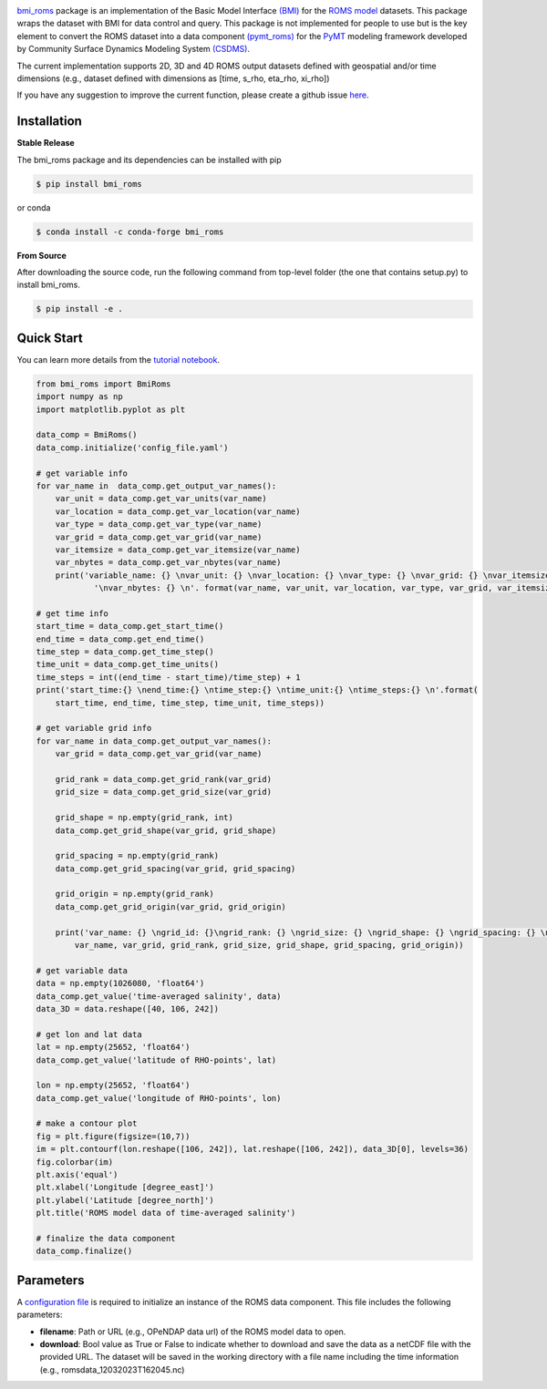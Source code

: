 .. image:: _static/logo.png
    :align: center
    :scale: 15%
    :alt: bmi_roms
    :target: https://bmi-roms.readthedocs.io/en/latest/

`bmi_roms <https://github.com/gantian127/bmi_roms/>`_ package is an implementation of the Basic Model Interface
`(BMI) <https://bmi-spec.readthedocs.io/en/latest/>`_ for the `ROMS model <https://www.myroms.org/>`_ datasets.
This package wraps the dataset with BMI for data control and query.
This package is not implemented for people to use but is the key element to convert the ROMS dataset into
a data component `(pymt_roms) <https://pymt-roms.readthedocs.io/>`_ for
the `PyMT <https://pymt.readthedocs.io/en/latest/?badge=latest>`_ modeling framework developed
by Community Surface Dynamics Modeling System `(CSDMS) <https://csdms.colorado.edu/wiki/Main_Page>`_.

The current implementation supports 2D, 3D and 4D ROMS output datasets defined with geospatial and/or time dimensions
(e.g., dataset defined with dimensions as [time, s_rho, eta_rho, xi_rho])

If you have any suggestion to improve the current function, please create a github issue
`here <https://github.com/gantian127/bmi_roms/issues>`_.


Installation
++++++++++++

**Stable Release**

The bmi_roms package and its dependencies can be installed with pip

.. code-block:: console

    $ pip install bmi_roms

or conda

.. code-block:: console

    $ conda install -c conda-forge bmi_roms

**From Source**

After downloading the source code, run the following command from top-level folder
(the one that contains setup.py) to install bmi_roms.

.. code-block:: console

    $ pip install -e .


Quick Start
+++++++++++++++++

You can learn more details from the
`tutorial notebook <https://github.com/gantian127/bmi_roms/blob/master/notebooks/bmi_roms.ipynb>`_.

.. code-block:: python

   from bmi_roms import BmiRoms
   import numpy as np
   import matplotlib.pyplot as plt

   data_comp = BmiRoms()
   data_comp.initialize('config_file.yaml')

   # get variable info
   for var_name in  data_comp.get_output_var_names():
       var_unit = data_comp.get_var_units(var_name)
       var_location = data_comp.get_var_location(var_name)
       var_type = data_comp.get_var_type(var_name)
       var_grid = data_comp.get_var_grid(var_name)
       var_itemsize = data_comp.get_var_itemsize(var_name)
       var_nbytes = data_comp.get_var_nbytes(var_name)
       print('variable_name: {} \nvar_unit: {} \nvar_location: {} \nvar_type: {} \nvar_grid: {} \nvar_itemsize: {}'
               '\nvar_nbytes: {} \n'. format(var_name, var_unit, var_location, var_type, var_grid, var_itemsize, var_nbytes))

   # get time info
   start_time = data_comp.get_start_time()
   end_time = data_comp.get_end_time()
   time_step = data_comp.get_time_step()
   time_unit = data_comp.get_time_units()
   time_steps = int((end_time - start_time)/time_step) + 1
   print('start_time:{} \nend_time:{} \ntime_step:{} \ntime_unit:{} \ntime_steps:{} \n'.format(
       start_time, end_time, time_step, time_unit, time_steps))

   # get variable grid info
   for var_name in data_comp.get_output_var_names():
       var_grid = data_comp.get_var_grid(var_name)

       grid_rank = data_comp.get_grid_rank(var_grid)
       grid_size = data_comp.get_grid_size(var_grid)

       grid_shape = np.empty(grid_rank, int)
       data_comp.get_grid_shape(var_grid, grid_shape)

       grid_spacing = np.empty(grid_rank)
       data_comp.get_grid_spacing(var_grid, grid_spacing)

       grid_origin = np.empty(grid_rank)
       data_comp.get_grid_origin(var_grid, grid_origin)

       print('var_name: {} \ngrid_id: {}\ngrid_rank: {} \ngrid_size: {} \ngrid_shape: {} \ngrid_spacing: {} \ngrid_origin: {} \n'.format(
           var_name, var_grid, grid_rank, grid_size, grid_shape, grid_spacing, grid_origin))

   # get variable data
   data = np.empty(1026080, 'float64')
   data_comp.get_value('time-averaged salinity', data)
   data_3D = data.reshape([40, 106, 242])

   # get lon and lat data
   lat = np.empty(25652, 'float64')
   data_comp.get_value('latitude of RHO-points', lat)

   lon = np.empty(25652, 'float64')
   data_comp.get_value('longitude of RHO-points', lon)

   # make a contour plot
   fig = plt.figure(figsize=(10,7))
   im = plt.contourf(lon.reshape([106, 242]), lat.reshape([106, 242]), data_3D[0], levels=36)
   fig.colorbar(im)
   plt.axis('equal')
   plt.xlabel('Longitude [degree_east]')
   plt.ylabel('Latitude [degree_north]')
   plt.title('ROMS model data of time-averaged salinity')

   # finalize the data component
   data_comp.finalize()
|plot|


Parameters
++++++++++++++++++++++++++++++++++++

A `configuration file <https://github.com/gantian127/bmi_roms/blob/master/notebooks/config_file.yaml>`_ is required
to initialize an instance of the ROMS data component. This file includes the following parameters:

* **filename**: Path or URL (e.g., OPeNDAP data url) of the ROMS model data to open.
* **download**: Bool value as True or False to indicate whether to download and save the data as a netCDF file with the
  provided URL. The dataset will be saved in the working directory with a file name including the time information
  (e.g., romsdata_12032023T162045.nc)


.. links:

.. |plot| image:: _static/contour_plot.png

